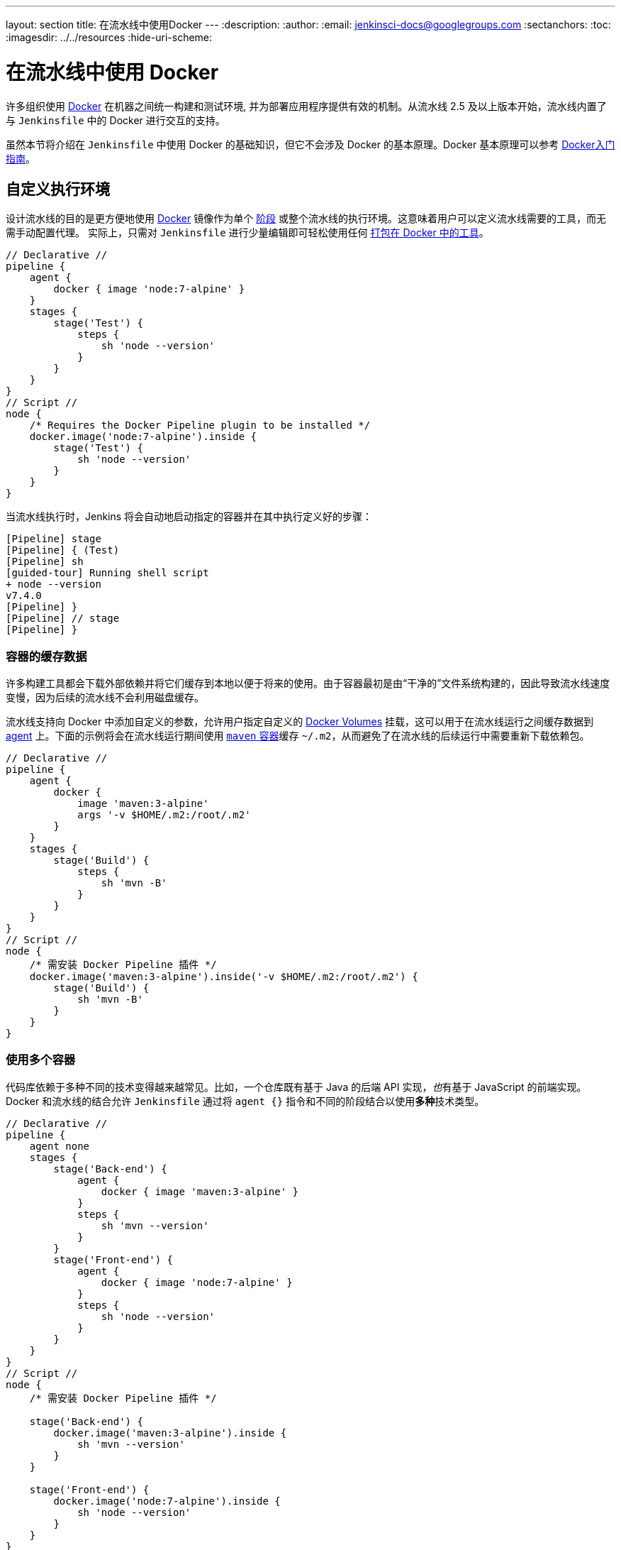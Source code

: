 ---
layout: section
title: 在流水线中使用Docker
---
ifdef::backend-html5[]
:description:
:author:
:email: jenkinsci-docs@googlegroups.com
:sectanchors:
:toc:
ifdef::env-github[:imagesdir: ../resources]
ifndef::env-github[:imagesdir: ../../resources]
:hide-uri-scheme:
endif::[]

= 在流水线中使用 Docker

许多组织使用 link:https://www.docker.com[Docker] 在机器之间统一构建和测试环境, 并为部署应用程序提供有效的机制。从流水线 2.5 及以上版本开始，流水线内置了与 `Jenkinsfile` 中的 Docker 进行交互的支持。

虽然本节将介绍在 `Jenkinsfile` 中使用 Docker 的基础知识，但它不会涉及 Docker 的基本原理。Docker 基本原理可以参考
link:https://docs.docker.com/get-started/[Docker入门指南]。


[[execution-environment]]
== 自定义执行环境

设计流水线的目的是更方便地使用
link:https://docs.docker.com/[Docker] 镜像作为单个
link:../../glossary/#stage[阶段] 或整个流水线的执行环境。这意味着用户可以定义流水线需要的工具，而无需手动配置代理。
实际上，只需对 `Jenkinsfile` 进行少量编辑即可轻松使用任何
link:http://hub.docker.com[打包在 Docker 中的工具]。

[pipeline]
----
// Declarative //
pipeline {
    agent {
        docker { image 'node:7-alpine' }
    }
    stages {
        stage('Test') {
            steps {
                sh 'node --version'
            }
        }
    }
}
// Script //
node {
    /* Requires the Docker Pipeline plugin to be installed */
    docker.image('node:7-alpine').inside {
        stage('Test') {
            sh 'node --version'
        }
    }
}
----

当流水线执行时，Jenkins 将会自动地启动指定的容器并在其中执行定义好的步骤：

[source]
----
[Pipeline] stage
[Pipeline] { (Test)
[Pipeline] sh
[guided-tour] Running shell script
+ node --version
v7.4.0
[Pipeline] }
[Pipeline] // stage
[Pipeline] }
----

=== 容器的缓存数据

许多构建工具都会下载外部依赖并将它们缓存到本地以便于将来的使用。由于容器最初是由“干净的”文件系统构建的，因此导致流水线速度变慢，因为后续的流水线不会利用磁盘缓存。

流水线支持向 Docker 中添加自定义的参数，允许用户指定自定义的
link:https://docs.docker.com/engine/tutorials/dockervolumes/[Docker Volumes]
挂载，这可以用于在流水线运行之间缓存数据到
link:../../glossary/#agent[agent]
上。下面的示例将会在流水线运行期间使用
link:https://hub.docker.com/_/maven/[`maven` 容器]缓存 `~/.m2`，从而避免了在流水线的后续运行中需要重新下载依赖包。

[pipeline]
----
// Declarative //
pipeline {
    agent {
        docker {
            image 'maven:3-alpine'
            args '-v $HOME/.m2:/root/.m2'
        }
    }
    stages {
        stage('Build') {
            steps {
                sh 'mvn -B'
            }
        }
    }
}
// Script //
node {
    /* 需安装 Docker Pipeline 插件 */
    docker.image('maven:3-alpine').inside('-v $HOME/.m2:/root/.m2') {
        stage('Build') {
            sh 'mvn -B'
        }
    }
}
----



=== 使用多个容器

代码库依赖于多种不同的技术变得越来越常见。比如，一个仓库既有基于 Java 的后端 API 实现，__也__有基于 JavaScript 的前端实现。Docker 和流水线的结合允许 `Jenkinsfile` 通过将 `agent {}` 指令和不同的阶段结合以使用**多种**技术类型。

[pipeline]
----
// Declarative //
pipeline {
    agent none
    stages {
        stage('Back-end') {
            agent {
                docker { image 'maven:3-alpine' }
            }
            steps {
                sh 'mvn --version'
            }
        }
        stage('Front-end') {
            agent {
                docker { image 'node:7-alpine' }
            }
            steps {
                sh 'node --version'
            }
        }
    }
}
// Script //
node {
    /* 需安装 Docker Pipeline 插件 */

    stage('Back-end') {
        docker.image('maven:3-alpine').inside {
            sh 'mvn --version'
        }
    }

    stage('Front-end') {
        docker.image('node:7-alpine').inside {
            sh 'node --version'
        }
    }
}
----

[[dockerfile]]
=== 使用 Dockerfile

对于更加需要定制化的执行环境的项目，流水线还支持从源仓库的 `Dockerfile` 中构建和运行容器。与使用<<execution-environment,前面实现>>的“现成”容器不同的是，
使用 `agent { dockerfile true }` 语法从 `Dockerfile` 中构建一个新的镜像而不是从 link:https://hub.docker.com[Docker Hub] 中拉取一个。

使用一个更加定制化的 `Dockerfile` 重新使用上面的示例：

.Dockerfile
[source]
----
FROM node:7-alpine

RUN apk add -U subversion
----

通过提交此文件到源仓库的根目录下，可以更改 `Jenkinsfile` 文件，来构建一个基于该 `Dockerfile` 文件的容器然后使用该容器运行已定义的步骤：

[pipeline]
----
// Declarative //
pipeline {
    agent { dockerfile true }
    stages {
        stage('Test') {
            steps {
                sh 'node --version'
                sh 'svn --version'
            }
        }
    }
}
// Script //
----


`agent { dockerfile true }` 语法支持大量的其它选项，这些选项的更详细的描述请参考
link:../syntax#agent[流水线语法] 部分。

.Using a Dockerfile with Jenkins Pipeline
video::Pi2kJ2RJS50[youtube, width=852, height=480]


=== 指定 Docker 标签

默认情况下，流水线假设__任何__已配置的
link:../../glossary/#agent[代理] 都能够运行基于 Docker 的流水线。
对于有 macOS、Windows 或其他不能运行 Docker 守护进程的代理的 Jenkins 环境来说，这个默认设置可能会有问题。流水线在 **Manage Jenkins** 页面和 link:../../glossary/#folder[Folder] 级别提供一个了全局选项，用来（通过
link:../../glossary/#label[标签]）指定运行基于 Docker 的流水线的代理。

image::pipeline/configure-docker-label.png[Configuring the Pipeline Docker Label]

== 脚本式流水线的高级用法

=== 运行 “sidecar” 容器

在流水线中使用 Docker 可能是运行构建或一组测试所依赖的服务的有效方法。类似于
link:https://docs.microsoft.com/en-us/azure/architecture/patterns/sidecar[sidecar
模式]，Docker 流水线可以“在后台”运行一个容器，而在另外一个容器中工作。利用这种 sidecar 方式，流水线可以为每个流水线的运行
提供一个“干净的”容器。

考虑一个假设的集成测试套件，它依赖于本地 MySQL
数据库来运行。使用 `withRun` 方法，在
plugin:docker-workflow[Docker Pipeline] 插件中实现对脚本化流水线的支持，`Jenkinsfile` 文件可以让 MySQL 作为 sidecar 运行：

[source,groovy]
----
node {
    checkout scm
    /*
     * 为与 MySQL server 通讯，此流水线显式地
     * 映射了 3306 端口到主机的一个已知端口上
     */
    docker.image('mysql:5').withRun('-e "MYSQL_ROOT_PASSWORD=my-secret-pw" -p 3306:3306') { c ->
        /* 等待 mysql 服务启动 */
        sh 'while ! mysqladmin ping -h0.0.0.0 --silent; do sleep 1; done'
        /* 运行依赖 MySQL 的测试 */
        sh 'make check'
    }
}
----

该示例可以更进一步，同时使用两个容器。一个 “sidecar” 运行 MySQL，另一个通过使用 Docker
link:https://docs.docker.com/engine/userguide/networking/default_network/dockerlinks/[container link] 提供<<execution-environment,执行环境>>。

[source,groovy]
----
node {
    checkout scm
    docker.image('mysql:5').withRun('-e "MYSQL_ROOT_PASSWORD=my-secret-pw"') { c ->
        docker.image('mysql:5').inside("--link ${c.id}:db") {
            /* Wait until mysql service is up */
            sh 'while ! mysqladmin ping -hdb --silent; do sleep 1; done'
        }
        docker.image('centos:7').inside("--link ${c.id}:db") {
            /*
             * Run some tests which require MySQL, and assume that it is
             * available on the host name `db`
             */
            sh 'make check'
        }
    }
}
----

上面的示例使用了以 `withRun` 暴露的对象，它通过 `id` 属性具有可用的运行容器的 ID。使用该容器的 ID，流水线通过自定义 Docker 参数生成一个到 `inside()` 方法的 link。


`id` 属性也可以用于在流水线退出前获取运行的 Docker 容器日志： 

[source,groovy]
----
sh "docker logs ${c.id}"
----

=== 构建容器

为了构建 Docker 镜像，plugin:docker-workflow[Docker 流水线]
插件也提供了一个 `build()` 方法用于在流水线运行期间从仓库的 `Dockerfile` 中创建一个新的镜像。

使用语法 `docker.build("my-image-name")` 的主要好处是，
脚本式流水线能够将返回值用于后续的 Docker 流水线调用，比如：

[source,groovy]
----
node {
    checkout scm

    def customImage = docker.build("my-image:${env.BUILD_ID}")

    customImage.inside {
        sh 'make test'
    }
}
----


该返回值也可以用于通过 `push()` 方法将 Docker 镜像发布到
link:https://hub.docker.com[Docker Hub]，
或 <<custom-registry, 自定义 Registry>>，比如：

[source,groovy]
----
node {
    checkout scm
    def customImage = docker.build("my-image:${env.BUILD_ID}")
    customImage.push()
}
----

镜像 “tags” 的一个常见用法是为最近验证过的 Docker 镜像的版本指定 `latest` 标签。`push()` 方法接受可选的 `tag` 参数，允许流水线使用不同的标签 push `customImage`，比如:

[source,groovy]
----
node {
    checkout scm
    def customImage = docker.build("my-image:${env.BUILD_ID}")
    customImage.push()

    customImage.push('latest')
}
----

在默认情况下，`build()` 方法通过当前目录的 `Dockerfile` 进行构建。这一行为可以通过提供一个包含 `Dockerfile` 文件的目录的路径作为 `build()` 方法的第二个参数来重写，比如：

[source,groovy]
----
node {
    checkout scm
    def testImage = docker.build("test-image", "./dockerfiles/test") // <1>

    testImage.inside {
        sh 'make test'
    }
}
----
<1> 从在 `./dockerfiles/test/Dockerfile` 中发现的 Dockerfile 中构建 `test-image`。


通过添加其他参数到 `build()` 方法的第二个参数中，就可以将它们传递到
link:https://docs.docker.com/engine/reference/commandline/build/[docker build]。
当使用这种方法传递参数时，该字符串的最后一个值必须是 Docker 文件的路径。

该示例通过传递 `-f` 标志覆盖了默认的 `Dockerfile`：

[source,groovy]
----
node {
    checkout scm
    def dockerfile = 'Dockerfile.test'
    def customImage = docker.build("my-image:${env.BUILD_ID}", "-f ${dockerfile} ./dockerfiles") // <1>
}
----
<1> 从在 `./dockerfiles/Dockerfile.test` 中发现的 Dockerfile 构建 `my-image:${env.BUILD_ID}`。

=== 使用远程 Docker 服务器

默认情况下，plugin:docker-workflow[Docker Pipeline] 插件会与本地的 Docker 的守护进程通信，通常通过 `/var/run/docker.sock` 访问。


要选择一个非默认的 Docker 服务器，比如
link:https://docs.docker.com/swarm/[Docker Swarm 集群]，
应使用 `withServer()` 方法。

通过向此方法传递一个 URI，以及可选的在 Jenkins 中预先配置的 **Docker Server Certificate Authentication**类型的凭证 ID：


[source,groovy]
----
node {
    checkout scm

    docker.withServer('tcp://swarm.example.com:2376', 'swarm-certs') {
        docker.image('mysql:5').withRun('-p 3306:3306') {
            /* do things */
        }
    }
}
----

[CAUTION]
====
`inside()` 和 `build()` 不能在 Docker Swarm 集群中开箱即用。

要让 `inside()` 工作，Docker 服务器和 Jenkins 代理必须使用相同的文件系统，这样才能挂载工作区。

目前，Jenkins 插件和 Docker CLI 都不会自动地检查服务器远程运行的情况；典型的症状是嵌套的 `sh` 命令的错误，比如

[source]
----
cannot create /…@tmp/durable-…/pid: Directory nonexistent
----

当 Jenkins 检查到代理本身在 Docker
容器中运行时，它会自动地传递 `--volumes-from` 参数到
`inside` 容器，确保它能够和代理共享工作区。

另外，Docker 集群的某些版本不支持自定义 Registry。
====

[[custom-registry]]
=== 使用自定义 Registry

默认情况下，plugin:docker-workflow[Docker 流水线]集成了默认的 link:https://hub.docker.com[Docker Hub] 这个 Docker Registry。

为了使用自定义的 Docker Registry，脚本式流水线的用户可以使用 `withRegistry()` 方法完成步骤，传入自定义注册表的 URL，比如：

[source, groovy]
----
node {
    checkout scm

    docker.withRegistry('https://registry.example.com') {

        docker.image('my-custom-image').inside {
            sh 'make test'
        }
    }
}
----

对于需要身份验证的 Docker Registry，需从 Jenkins 主页添加一个 “Username/Password” 类型的凭证，并使用凭证 ID 作为 `withRegistry()` 的第二个参数：

[source, groovy]
----
node {
    checkout scm

    docker.withRegistry('https://registry.example.com', 'credentials-id') {

        def customImage = docker.build("my-image:${env.BUILD_ID}")

        /* 推送容器到自定义 Registry */
        customImage.push()
    }
}
----

